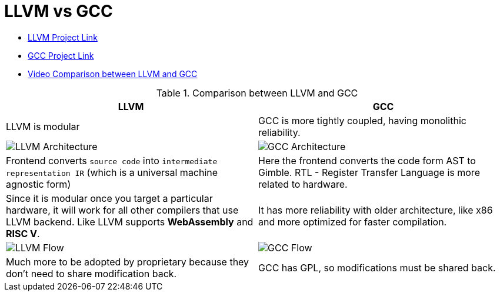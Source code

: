 = LLVM vs GCC

- https://llvm.org/[LLVM Project Link]
- https://gcc.gnu.org/[GCC Project Link]
- https://www.youtube.com/watch?v=jg_HTi0gLPM[Video Comparison between LLVM and GCC]

.Comparison between LLVM and GCC
[cols="1,1"]
|===
|LLVM | GCC

|LLVM is modular
|GCC is more tightly coupled, having monolithic reliability.

|image:img/llvm-architecture.png[LLVM Architecture]
|image:img/gcc-arch.png[GCC Architecture]

| Frontend converts `source code` into `intermediate representation IR` (which is a universal machine agnostic form)
| Here the frontend converts the code form AST to Gimble. RTL - Register Transfer Language is more related to hardware.

| Since it is modular once you target a particular hardware, it will work for all other compilers that use LLVM backend. Like LLVM supports *WebAssembly* and *RISC V*.
| It has more reliability with older architecture, like x86 and more optimized for faster compilation.

|image:img/llvm-arch-flow.png[LLVM Flow]
|image:img/gcc-flow.png[GCC Flow]

|Much more to be adopted by proprietary because they don't need to share modification back.
|GCC has GPL, so modifications must be shared back.
|=== 